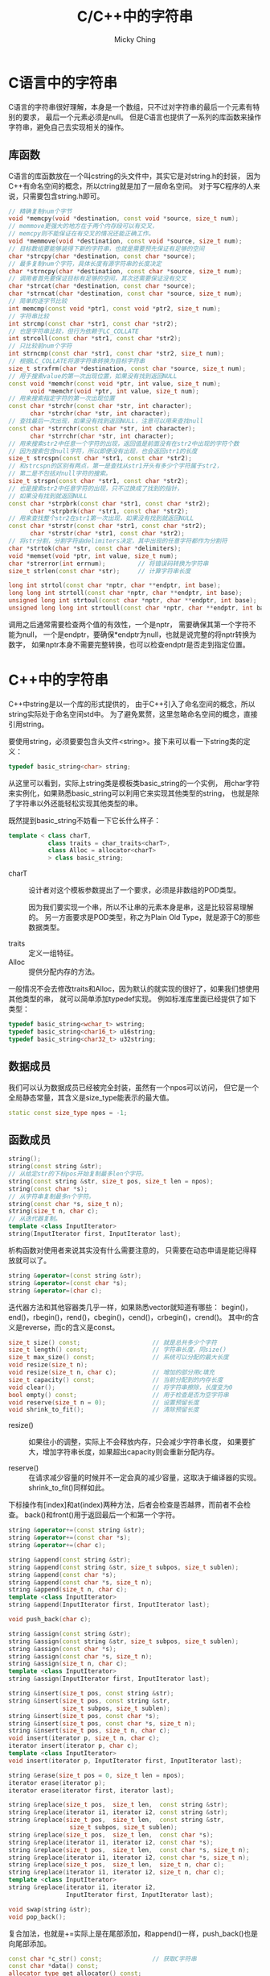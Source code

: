 #+TITLE: C/C++中的字符串
#+AUTHOR: Micky Ching
#+OPTIONS: H:4 ^:nil
#+LATEX_CLASS: latex-doc
#+PAGE_TAGS: clang C++ string

* C语言中的字符串
#+HTML: <!--abstract-begin-->

C语言的字符串很好理解，本身是一个数组，只不过对字符串的最后一个元素有特别的要求，
最后一个元素必须是null。
但是C语言也提供了一系列的库函数来操作字符串，避免自己去实现相关的操作。

#+HTML: <!--abstract-end-->

** 库函数
C语言的库函数放在一个叫cstring的头文件中，其实它是对string.h的封装，
因为C++有命名空间的概念，所以ctring就是加了一层命名空间。
对于写C程序的人来说，只需要包含string.h即可。

#+BEGIN_SRC cpp
// 精确复制num个字节
void *memcpy(void *destination, const void *source, size_t num);
// memmove更强大的地方在于两个内存段可以有交叉，
// memcpy则不能保证在有交叉的情况还能正确工作。
void *memmove(void *destination, const void *source, size_t num);
// 目标数组要能够装得下新的字符串，也就是需要预先保证有足够的空间
char *strcpy(char *destination, const char *source);
// 最多复制num个字符，具体长度有源字符串的长度决定
char *strncpy(char *destination, const char *source, size_t num);
// 调用者首先要保证目标有足够的空间，其次还需要保证没有交叉
char *strcat(char *destination, const char *source);
char *strncat(char *destination, const char *source, size_t num);
// 简单的逐字节比较
int memcmp(const void *ptr1, const void *ptr2, size_t num);
// 字符串比较
int strcmp(const char *str1, const char *str2);
// 也是字符串比较，但行为依赖于LC_COLLATE
int strcoll(const char *str1, const char *str2);
// 只比较前num个字符
int strncmp(const char *str1, const char *str2, size_t num);
// 根据LC_COLLATE将源字符串转换为目标字符串
size_t strxfrm(char *destination, const char *source, size_t num);
// 用于搜索value的第一次出现位置，如果没有找到返回NULL
const void *memchr(const void *ptr, int value, size_t num);
      void *memchr(void *ptr, int value, size_t num);
// 用来搜索指定字符的第一次出现位置
const char *strchr(const char *str, int character);
      char *strchr(char *str, int character);
// 查找最后一次出现，如果没有找到返回NULL，注意可以用来查找null
const char *strrchr(const char *str, int character);
      char *strrchr(char *str, int character);
// 用来搜索str2中任意一个字符的出现，返回值是前面没有在str2中出现的字符个数
// 因为搜索包含null字符，所以即便没有出现，也会返回str1的长度
size_t strcspn(const char *str1, const char *str2);
// 和strcspn的区别有两点，第一是查找从str1开头有多少个字符属于str2，
// 第二是不包括对null字符的搜索。
size_t strspn(const char *str1, const char *str2);
// 也是搜索str2中任意字符的出现，只不过换成了找到的指针，
// 如果没有找到就返回NULL
const char *strpbrk(const char *str1, const char *str2);
      char *strpbrk(char *str1, const char *str2);
// 用来查找整个str2在str1第一次出现，如果没有找到就返回NULL
const char *strstr(const char *str1, const char *str2);
      char *strstr(char *str1, const char *str2);
// 将str分割，分割字符由delimiters决定，其中出现的任意字符都作为分割符
char *strtok(char *str, const char *delimiters);
void *memset(void *ptr, int value, size_t num);
char *strerror(int errnum);         // 将错误码转换为字符串
size_t strlen(const char *str);     // 计算字符串长度
#+END_SRC

#+BEGIN_SRC cpp
long int strtol(const char *nptr, char **endptr, int base);
long long int strtoll(const char *nptr, char **endptr, int base);
unsigned long int strtoul(const char *nptr, char **endptr, int base);
unsigned long long int strtoull(const char *nptr, char **endptr, int base);
#+END_SRC
调用之后通常需要检查两个值的有效性，一个是nptr，
需要确保其第一个字符不能为null，
一个是endptr，要确保*endptr为null，也就是说完整的将nptr转换为数字，
如果nptr本身不需要完整转换，也可以检查endptr是否走到指定位置。

* C++中的字符串
C++中string是以一个库的形式提供的，
由于C++引入了命名空间的概念，所以string实际处于命名空间std中。
为了避免累赘，这里忽略命名空间的概念，直接引用string。

要使用string，必须要要包含头文件<string>。接下来可以看一下string类的定义：
#+BEGIN_SRC cpp
typedef basic_string<char> string;
#+END_SRC
从这里可以看到，实际上string类是模板类basic_string的一个实例，
用char字符来实例化，如果熟悉basic_string可以利用它来实现其他类型的string，
也就是除了字符串以外还能轻松实现其他类型的串。


既然提到basic_string不妨看一下它长什么样子：
#+BEGIN_SRC cpp
template < class charT,
           class traits = char_traits<charT>,
           class Alloc = allocator<charT>
           > class basic_string;
#+END_SRC
- charT :: 设计者对这个模板参数提出了一个要求，必须是非数组的POD类型。

  因为我们要实现一个串，所以不让串的元素本身是串，这是比较容易理解的。
  另一方面要求是POD类型，称之为Plain Old Type，就是源于C的那些数据类型。

- traits :: 定义一组特征。
- Alloc :: 提供分配内存的方法。

一般情况不会去修改traits和Alloc，因为默认的就实现的很好了，如果我们想使用其他类型的串，
就可以简单添加typedef实现。
例如标准库里面已经提供了如下类型：
#+BEGIN_SRC cpp
typedef basic_string<wchar_t> wstring;
typedef basic_string<char16_t> u16string;
typedef basic_string<char32_t> u32string;
#+END_SRC

** 数据成员
我们可以认为数据成员已经被完全封装，虽然有一个npos可以访问，
但它是一个全局静态常量，其含义是size_type能表示的最大值。
#+BEGIN_SRC cpp
static const size_type npos = -1;
#+END_SRC

** 函数成员
#+BEGIN_SRC cpp
string();
string(const string &str);
// 从给定str的下标pos开始复制最多len个字符。
string(const string &str, size_t pos, size_t len = npos);
string(const char *s);
// 从字符串复制最多n个字符。
string(const char *s, size_t n);
string(size_t n, char c);
// 从迭代器复制。
template <class InputIterator>
string(InputIterator first, InputIterator last);
#+END_SRC

析构函数对使用者来说其实没有什么需要注意的，
只需要在动态申请是能记得释放就可以了。

#+BEGIN_SRC cpp
string &operator=(const string &str);
string &operator=(const char *s);
string &operator=(char c);
#+END_SRC

迭代器方法和其他容器类几乎一样，如果熟悉vector就知道有哪些：
begin()，end()，rbegin()，rend()，cbegin()，cend()，crbegin()，crend()。
其中r的含义是reverse，而c的含义是const。

#+BEGIN_SRC cpp
size_t size() const;                    // 就是总共多少个字符
size_t length() const;                  // 字符串长度，同size()
size_t max_size() const;                // 系统可以分配的最大长度
void resize(size_t n);
void resize(size_t n, char c);          // 增加的部分用c填充
size_t capacity() const;                // 当前分配到的内存长度
void clear();                           // 将字符串擦除，长度变为0
bool empty() const;                     // 用于检查是否为空字符串
void reserve(size_t n = 0);             // 设置预留长度
void shrink_to_fit();                   // 清除预留长度
#+END_SRC
- resize() ::
  如果往小的调整，实际上不会释放内存，只会减少字符串长度，
  如果要扩大，增加字符串长度，如果超出capacity则会重新分配内存。

- reserve() ::
  在请求减少容量的时候并不一定会真的减少容量，这取决于编译器的实现。
  shrink_to_fit()同样如此。

下标操作有[index]和at(index)两种方法，后者会检查是否越界，而前者不会检查。
back()和front()用于返回最后一个和第一个字符。

#+BEGIN_SRC cpp
string &operator+=(const string &str);
string &operator+=(const char *s);
string &operator+=(char c);

string &append(const string &str);
string &append(const string &str, size_t subpos, size_t sublen);
string &append(const char *s);
string &append(const char *s, size_t n);
string &append(size_t n, char c);
template <class InputIterator>
string &append(InputIterator first, InputIterator last);

void push_back(char c);

string &assign(const string &str);
string &assign(const string &str, size_t subpos, size_t sublen);
string &assign(const char *s);
string &assign(const char *s, size_t n);
string &assign(size_t n, char c);
template <class InputIterator>
string &assign(InputIterator first, InputIterator last);

string &insert(size_t pos, const string &str);
string &insert(size_t pos, const string &str,
               size_t subpos, size_t sublen);
string &insert(size_t pos, const char *s);
string &insert(size_t pos, const char *s, size_t n);
string &insert(size_t pos, size_t n, char c);
void insert(iterator p, size_t n, char c);
iterator insert(iterator p, char c);
template <class InputIterator>
void insert(iterator p, InputIterator first, InputIterator last);

string &erase(size_t pos = 0, size_t len = npos);
iterator erase(iterator p);
iterator erase(iterator first, iterator last);

string &replace(size_t pos,  size_t len,  const string &str);
string &replace(iterator i1, iterator i2, const string &str);
string &replace(size_t pos,  size_t len,  const string &str,
                 size_t subpos, size_t sublen);
string &replace(size_t pos,  size_t len,  const char *s);
string &replace(iterator i1, iterator i2, const char *s);
string &replace(size_t pos,  size_t len,  const char *s, size_t n);
string &replace(iterator i1, iterator i2, const char *s, size_t n);
string &replace(size_t pos,  size_t len,  size_t n, char c);
string &replace(iterator i1, iterator i2, size_t n, char c);
template <class InputIterator>
string &replace(iterator i1, iterator i2,
                InputIterator first, InputIterator last);

void swap(string &str);
void pop_back();
#+END_SRC
复合加法，也就是+=实际上是在尾部添加，和append()一样，push_back()也是向尾部添加。

#+BEGIN_SRC cpp
const char *c_str() const;              // 获取C字符串
const char *data() const;
allocator_type get_allocator() const;
size_t copy(char *s, size_t len, size_t pos = 0) const;

size_t find(const string &str, size_t pos = 0) const;
size_t find(const char *s, size_t pos = 0) const;
size_t find(const char *s, size_t pos, size_t n) const;
size_t find(char c, size_t pos = 0) const;

size_t find_first_of(const string &str, size_t pos = 0) const;
size_t find_first_of(const char *s, size_t pos = 0) const;
size_t find_first_of(const char *s, size_t pos, size_t n) const;
size_t find_first_of(char c, size_t pos = 0) const;

string substr(size_t pos = 0, size_t len = npos) const;

int compare(const string &str) const;
int compare(size_t pos, size_t len, const string &str) const;
int compare(size_t pos, size_t len, const string &str,
             size_t subpos, size_t sublen) const;
int compare(const char *s) const;
int compare(size_t pos, size_t len, const char *s) const;
int compare(size_t pos, size_t len, const char *s,
            size_t n) const;
#+END_SRC
- find() ::
  如果没找到，返回npos。
  =rfind()= 和find()形式相同，默认参数是npos。

  find_first_of()系列包括find_last_of()、find_first_not_of()、
  find_last_not_of()。
  原型完全一致，find_first_of()用于查找指定串中的任意一个字符的首次出现，
  find_first_not_of()查找指定串以外任意一个字符的首次出现。


** 库函数
库函数用于操作string但是它不属于成员函数。
#+BEGIN_SRC cpp
string operator+(const string &lhs, const string &rhs);
string operator+(const string &lhs, const char   *rhs);
string operator+(const char   *lhs, const string &rhs);
string operator+(const string &lhs, char          rhs);
string operator+(char          lhs, const string &rhs);

bool operator==(const string &lhs, const string &rhs);
bool operator==(const char   *lhs, const string &rhs);
bool operator==(const string &lhs, const char   *rhs);

void swap(string &x, string &y);

istream &operator>>(istream &is, string &str);
ostream &operator<<(ostream &os, const string &str);

istream &getline(istream &is, string &str, char delim);
istream &getline(istream &is, string &str);
#+END_SRC

比较操作符==、!=、<、<=、>、>=具有完全相同的函数原型和用法，
因此只需要参考==即可。
